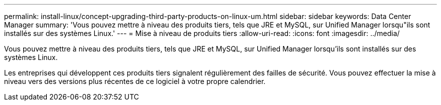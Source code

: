 ---
permalink: install-linux/concept-upgrading-third-party-products-on-linux-um.html 
sidebar: sidebar 
keywords: Data Center Manager 
summary: 'Vous pouvez mettre à niveau des produits tiers, tels que JRE et MySQL, sur Unified Manager lorsqu"ils sont installés sur des systèmes Linux.' 
---
= Mise à niveau de produits tiers
:allow-uri-read: 
:icons: font
:imagesdir: ../media/


[role="lead"]
Vous pouvez mettre à niveau des produits tiers, tels que JRE et MySQL, sur Unified Manager lorsqu'ils sont installés sur des systèmes Linux.

Les entreprises qui développent ces produits tiers signalent régulièrement des failles de sécurité. Vous pouvez effectuer la mise à niveau vers des versions plus récentes de ce logiciel à votre propre calendrier.
